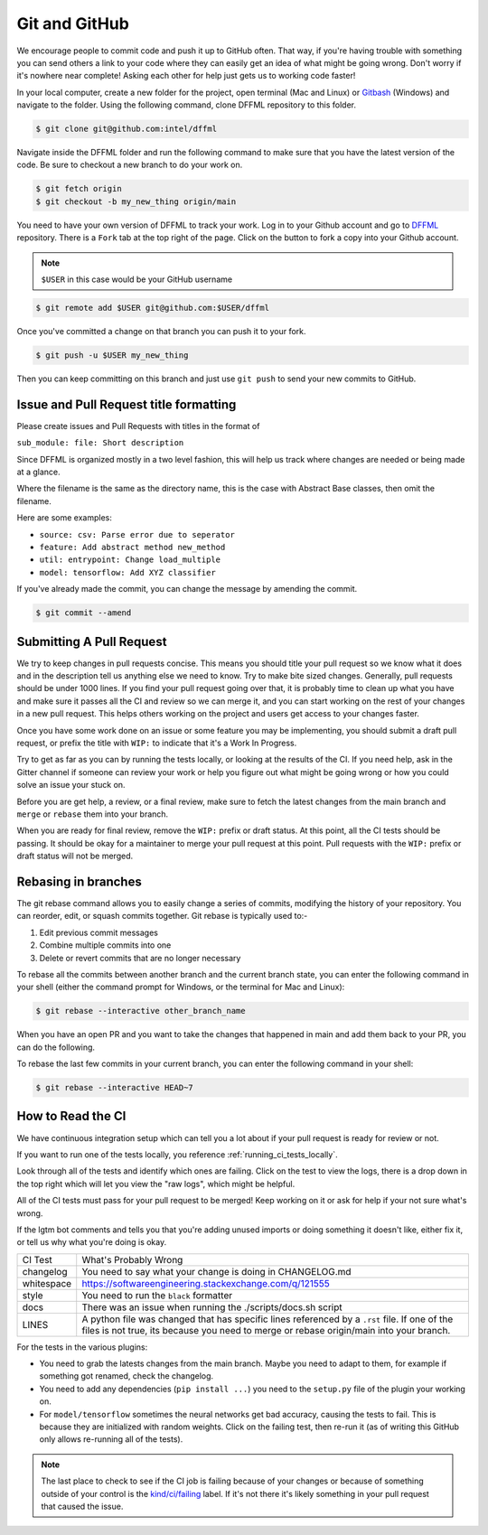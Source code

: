 Git and GitHub
==============

We encourage people to commit code and push it up to GitHub often. That way,
if you're having trouble with something you can send others a link to your code
where they can easily get an idea of what might be going wrong. Don't worry if
it's nowhere near complete! Asking each other for help just gets us to working
code faster!

In your local computer, create a new folder for the project, open terminal
(Mac and Linux) or `Gitbash <https://gitforwindows.org/>`_ (Windows) and
navigate to the folder. Using the following command, clone DFFML
repository to this folder.

.. code-block:: console

    $ git clone git@github.com:intel/dffml

Navigate inside the DFFML folder and run the following command to make sure
that you have the latest version of the code. Be sure to checkout a new branch
to do your work on.

.. code-block:: console

    $ git fetch origin
    $ git checkout -b my_new_thing origin/main

You need to have your own version of DFFML to track your work. Log in to your
Github account and go to `DFFML <https://github.com/intel/dffml>`_ repository.
There is a ``Fork`` tab at the top right of the page. Click on the button to
fork a copy into your Github account.

.. note::

    ``$USER`` in this case would be your GitHub username

.. code-block:: console

    $ git remote add $USER git@github.com:$USER/dffml

Once you've committed a change on that branch you can push it to your fork.

.. code-block:: console

    $ git push -u $USER my_new_thing

Then you can keep committing on this branch and just use ``git push`` to send
your new commits to GitHub.

Issue and Pull Request title formatting
---------------------------------------

Please create issues and Pull Requests with titles in the format of

``sub_module: file: Short description``

Since DFFML is organized mostly in a two level fashion, this will help us track
where changes are needed or being made at a glance.

Where the filename is the same as the directory name, this is the case with
Abstract Base classes, then omit the filename.

Here are some examples:

- ``source: csv: Parse error due to seperator``
- ``feature: Add abstract method new_method``
- ``util: entrypoint: Change load_multiple``
- ``model: tensorflow: Add XYZ classifier``

If you've already made the commit, you can change the message by amending the
commit.

.. code-block:: console

    $ git commit --amend

Submitting A Pull Request
-------------------------

We try to keep changes in pull requests concise. This means you should title
your pull request so we know what it does and in the description tell us
anything else we need to know. Try to make bite sized changes. Generally, pull
requests should be under 1000 lines. If you find your pull request going over
that, it is probably time to clean up what you have and make sure it passes all
the CI and review so we can merge it, and you can start working on the rest of
your changes in a new pull request. This helps others working on the project and
users get access to your changes faster.

Once you have some work done on an issue or some feature you may be
implementing, you should submit a draft pull request, or prefix the title with
``WIP:`` to indicate that it's a Work In Progress.

Try to get as far as you can by running the tests locally, or looking at the
results of the CI. If you need help, ask in the Gitter channel if someone can
review your work or help you figure out what might be going wrong or how you
could solve an issue your stuck on.

Before you are get help, a review, or a final review, make sure to fetch the
latest changes from the main branch and ``merge`` or ``rebase`` them into your
branch.

When you are ready for final review, remove the ``WIP:`` prefix or draft status.
At this point, all the CI tests should be passing. It should be okay for a
maintainer to merge your pull request at this point. Pull requests with the
``WIP:`` prefix or draft status will not be merged.

Rebasing in branches
--------------------

The git rebase command allows you to easily change a series of commits, modifying the history of your repository. You can reorder, edit, or squash commits together.
Git rebase is typically used to:-

1) Edit previous commit messages
2) Combine multiple commits into one
3) Delete or revert commits that are no longer necessary

To rebase all the commits between another branch and the current branch state, you can enter the following command in your shell (either the command prompt for Windows, or the terminal for Mac and Linux):

.. code-block:: console

    $ git rebase --interactive other_branch_name
    
When you have an open PR and you want to take the changes that happened in main
and add them back to your PR, you can do the following.

.. image:: https://user-images.githubusercontent.com/74865775/159732897-c4ec72af-e456-4664-948a-5bc5397aa095.jpg
    
To rebase the last few commits in your current branch, you can enter the following command in your shell:

.. code-block:: console

    $ git rebase --interactive HEAD~7

How to Read the CI
------------------

We have continuous integration setup which can tell you a lot about if your pull
request is ready for review or not.

If you want to run one of the tests locally, you reference
:ref:`running_ci_tests_locally`.

.. image:: /images/how-to-read-ci-tests.png
    :alt: Screenshot of CI with some tests passing and some failing

Look through all of the tests and identify which ones are failing. Click on the
test to view the logs, there is a drop down in the top right which will let you
view the "raw logs", which might be helpful.

All of the CI tests must pass for your pull request to be merged! Keep working
on it or ask for help if your not sure what's wrong.

If the lgtm bot comments and tells you that you're adding unused imports or
doing something it doesn't like, either fix it, or tell us why what you're doing
is okay.

+--------------+---------------------------------------------------------------+
| CI Test      | What's Probably Wrong                                         |
+--------------+---------------------------------------------------------------+
| changelog    | You need to say what your change is doing in CHANGELOG.md     |
+--------------+---------------------------------------------------------------+
| whitespace   | https://softwareengineering.stackexchange.com/q/121555        |
+--------------+---------------------------------------------------------------+
| style        | You need to run the ``black`` formatter                       |
+--------------+---------------------------------------------------------------+
| docs         | There was an issue when running the ./scripts/docs.sh script  |
+--------------+---------------------------------------------------------------+
| LINES        | A python file was changed that has specific lines referenced  |
|              | by a ``.rst`` file. If one of the files is not true, its      |
|              | because you need to merge or rebase origin/main into your     |
|              | branch.                                                       |
+--------------+---------------------------------------------------------------+

For the tests in the various plugins:

- You need to grab the latests changes from the main branch. Maybe you need to
  adapt to them, for example if something got renamed, check the changelog.

- You need to add any dependencies (``pip install ...``)  you need to the
  ``setup.py`` file of the plugin your working on.

- For ``model/tensorflow`` sometimes the neural networks get bad accuracy,
  causing the tests to fail. This is because they are initialized with random
  weights. Click on the failing test, then re-run it (as of writing this GitHub
  only allows re-running all of the tests).

.. note::

    The last place to check to see if the CI job is failing because of your
    changes or because of something outside of your control is the
    `kind/ci/failing <https://github.com/intel/dffml/labels/kind%2Fci%2Ffailing>`_
    label. If it's not there it's likely something in your pull request that
    caused the issue.
